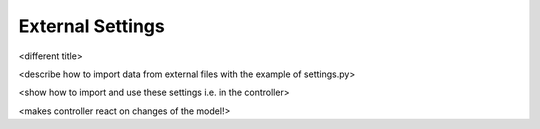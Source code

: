 
External Settings
---------------------

<different title>

<describe how to import data from external files with the example of settings.py>

<show how to import and use these settings i.e. in the controller>

<makes controller react on changes of the model!>

